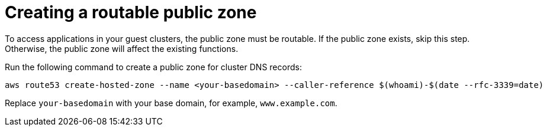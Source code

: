 [#hosted-create-public-zone-aws]
= Creating a routable public zone

To access applications in your guest clusters, the public zone must be routable. If the public zone exists, skip this step. Otherwise, the public zone will affect the existing functions.

Run the following command to create a public zone for cluster DNS records:

----
aws route53 create-hosted-zone --name <your-basedomain> --caller-reference $(whoami)-$(date --rfc-3339=date)
----

Replace `your-basedomain` with your base domain, for example, `www.example.com`.
